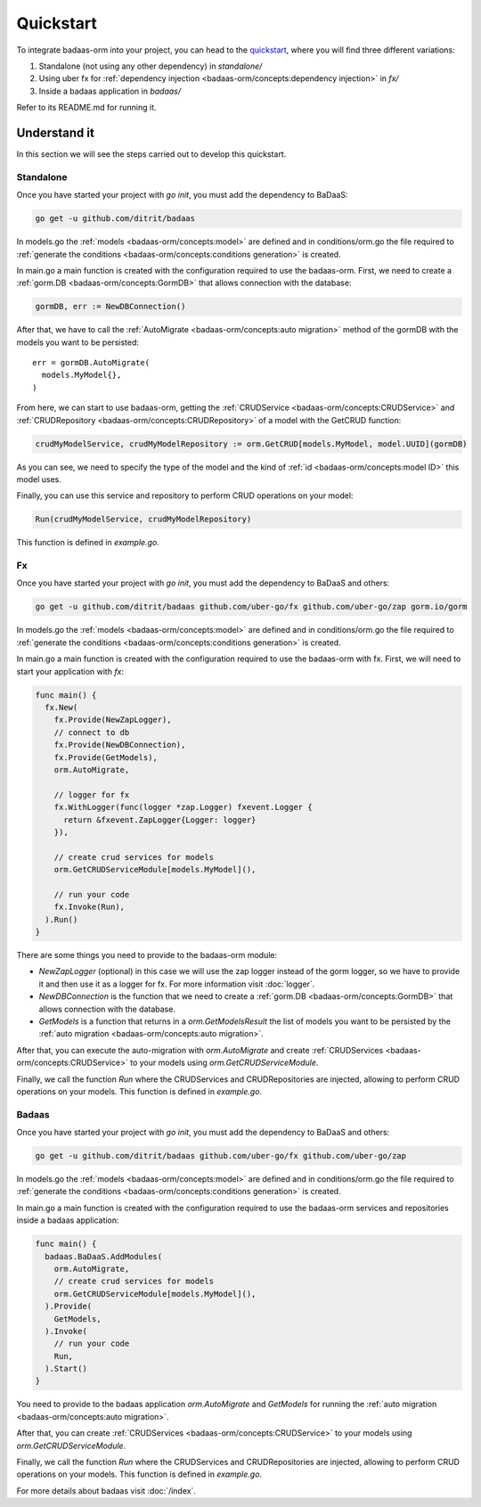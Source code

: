 ==============================
Quickstart
==============================

To integrate badaas-orm into your project, you can head to the 
`quickstart <https://github.com/ditrit/badaas-orm-quickstart>`_, where you will find three different variations:

1. Standalone (not using any other dependency) in `standalone/`
2. Using uber fx for :ref:`dependency injection <badaas-orm/concepts:dependency injection>` in `fx/`
3. Inside a badaas application in `badaas/`

Refer to its README.md for running it.

Understand it
---------------------------------

In this section we will see the steps carried out to develop this quickstart.

Standalone
^^^^^^^^^^^^^^^^^^^^^^^^^^^^^^^^^^

Once you have started your project with `go init`, you must add the dependency to BaDaaS:

.. code-block:: bash

    go get -u github.com/ditrit/badaas


In models.go the :ref:`models <badaas-orm/concepts:model>` are defined and 
in conditions/orm.go the file required to 
:ref:`generate the conditions <badaas-orm/concepts:conditions generation>` is created.

In main.go a main function is created with the configuration required to use the badaas-orm. 
First, we need to create a :ref:`gorm.DB <badaas-orm/concepts:GormDB>` that allows connection with the database:

.. code-block:: go

    gormDB, err := NewDBConnection()

After that, we have to call the :ref:`AutoMigrate <badaas-orm/concepts:auto migration>` 
method of the gormDB with the models you want to be persisted::

    err = gormDB.AutoMigrate(
      models.MyModel{},
    )

From here, we can start to use badaas-orm, getting the :ref:`CRUDService <badaas-orm/concepts:CRUDService>` 
and :ref:`CRUDRepository <badaas-orm/concepts:CRUDRepository>` of a model with the GetCRUD function:

.. code-block:: go

    crudMyModelService, crudMyModelRepository := orm.GetCRUD[models.MyModel, model.UUID](gormDB)

As you can see, we need to specify the type of the model and the kind 
of :ref:`id <badaas-orm/concepts:model ID>` this model uses.

Finally, you can use this service and repository to perform CRUD operations on your model:

.. code-block:: go

  Run(crudMyModelService, crudMyModelRepository)

This function is defined in `example.go`. 

Fx
^^^^^^^^^^^^^^^^^^^^^^^^^^^^^^^^^^

Once you have started your project with `go init`, you must add the dependency to BaDaaS and others:

.. code-block:: bash

  go get -u github.com/ditrit/badaas github.com/uber-go/fx github.com/uber-go/zap gorm.io/gorm

In models.go the :ref:`models <badaas-orm/concepts:model>` are defined and 
in conditions/orm.go the file required to 
:ref:`generate the conditions <badaas-orm/concepts:conditions generation>` is created.

In main.go a main function is created with the configuration required to use the badaas-orm with fx. 
First, we will need to start your application with `fx`:

.. code-block:: go

    func main() {
      fx.New(
        fx.Provide(NewZapLogger),
        // connect to db
        fx.Provide(NewDBConnection),
        fx.Provide(GetModels),
        orm.AutoMigrate,

        // logger for fx
        fx.WithLogger(func(logger *zap.Logger) fxevent.Logger {
          return &fxevent.ZapLogger{Logger: logger}
        }),

        // create crud services for models
        orm.GetCRUDServiceModule[models.MyModel](),

        // run your code
        fx.Invoke(Run),
      ).Run()
    }

There are some things you need to provide to the badaas-orm module:

- `NewZapLogger` (optional) in this case we will use the zap logger instead of the gorm logger, 
  so we have to provide it and then use it as a logger for fx. 
  For more information visit :doc:`logger`.
- `NewDBConnection` is the function that we need to create 
  a :ref:`gorm.DB <badaas-orm/concepts:GormDB>` that allows connection with the database.
- `GetModels` is a function that returns in a `orm.GetModelsResult` the list of models 
  you want to be persisted by the :ref:`auto migration <badaas-orm/concepts:auto migration>`.

After that, you can execute the auto-migration with `orm.AutoMigrate` 
and create :ref:`CRUDServices <badaas-orm/concepts:CRUDService>` 
to your models using `orm.GetCRUDServiceModule`.

Finally, we call the function `Run` where the CRUDServices and CRUDRepositories are injected, 
allowing to perform CRUD operations on your models. 
This function is defined in `example.go`.

Badaas
^^^^^^^^^^^^^^^^^^^^^^^^^^^^^^^^^^

Once you have started your project with `go init`, you must add the dependency to BaDaaS and others:

.. code-block:: bash

  go get -u github.com/ditrit/badaas github.com/uber-go/fx github.com/uber-go/zap

In models.go the :ref:`models <badaas-orm/concepts:model>` are defined and 
in conditions/orm.go the file required to 
:ref:`generate the conditions <badaas-orm/concepts:conditions generation>` is created.

In main.go a main function is created with the configuration required to use the badaas-orm 
services and repositories inside a badaas application: 

.. code-block:: go

  func main() {
    badaas.BaDaaS.AddModules(
      orm.AutoMigrate,
      // create crud services for models
      orm.GetCRUDServiceModule[models.MyModel](),
    ).Provide(
      GetModels,
    ).Invoke(
      // run your code
      Run,
    ).Start()
  }

You need to provide to the badaas application `orm.AutoMigrate` and 
`GetModels` for running the :ref:`auto migration <badaas-orm/concepts:auto migration>`.

After that, you can create :ref:`CRUDServices <badaas-orm/concepts:CRUDService>` 
to your models using `orm.GetCRUDServiceModule`.

Finally, we call the function `Run` where the CRUDServices and CRUDRepositories are injected, 
allowing to perform CRUD operations on your models. 
This function is defined in `example.go`.


For more details about badaas visit :doc:`/index`.
